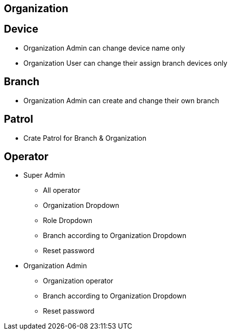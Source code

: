 

== Organization


== Device
* Organization Admin can change device name only
* Organization User can change their assign branch devices only


== Branch
* Organization Admin can create and change their own branch


== Patrol
* Crate Patrol for Branch & Organization


== Operator
* Super Admin
** All operator
** Organization Dropdown
** Role Dropdown
** Branch according to Organization Dropdown
** Reset password

* Organization Admin
** Organization operator
** Branch according to Organization Dropdown
** Reset password